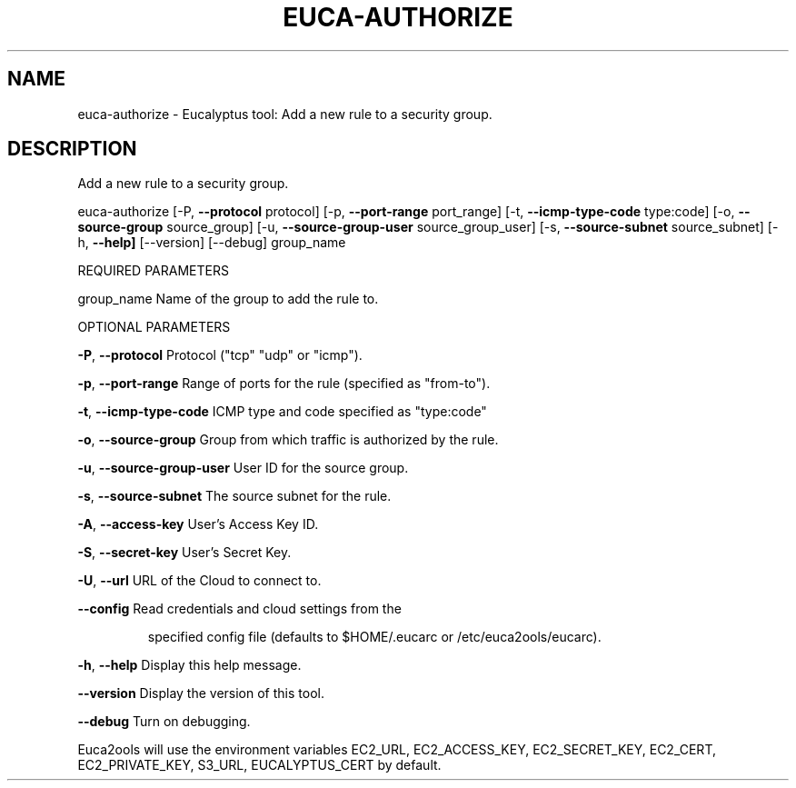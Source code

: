 .\" DO NOT MODIFY THIS FILE!  It was generated by help2man 1.36.
.TH EUCA-AUTHORIZE "1" "December 2010" "euca-authorize     Version: 1.2 (BSD)" "User Commands"
.SH NAME
euca-authorize \- Eucalyptus tool: Add a new rule to a security group.  
.SH DESCRIPTION
Add a new rule to a security group.
.PP
euca\-authorize [\-P, \fB\-\-protocol\fR protocol] [\-p, \fB\-\-port\-range\fR port_range]
[\-t, \fB\-\-icmp\-type\-code\fR type:code] [\-o, \fB\-\-source\-group\fR source_group]
[\-u, \fB\-\-source\-group\-user\fR source_group_user] [\-s, \fB\-\-source\-subnet\fR source_subnet]
[\-h, \fB\-\-help]\fR [\-\-version] [\-\-debug] group_name
.PP
REQUIRED PARAMETERS
.PP
group_name                      Name of the group to add the rule to.
.PP
OPTIONAL PARAMETERS
.PP
\fB\-P\fR, \fB\-\-protocol\fR                  Protocol ("tcp" "udp" or "icmp").
.PP
\fB\-p\fR, \fB\-\-port\-range\fR                Range of ports for the rule (specified as "from\-to").
.PP
\fB\-t\fR, \fB\-\-icmp\-type\-code\fR            ICMP type and code specified as "type:code"     
.PP
\fB\-o\fR, \fB\-\-source\-group\fR              Group from which traffic is authorized by the rule.
.PP
\fB\-u\fR, \fB\-\-source\-group\-user\fR         User ID for the source group.
.PP
\fB\-s\fR, \fB\-\-source\-subnet\fR             The source subnet for the rule.
.PP
                                
.PP
\fB\-A\fR, \fB\-\-access\-key\fR                User's Access Key ID.
.PP
\fB\-S\fR, \fB\-\-secret\-key\fR                User's Secret Key.
.PP
\fB\-U\fR, \fB\-\-url\fR                       URL of the Cloud to connect to.
.PP
\fB\-\-config\fR                        Read credentials and cloud settings from the
.IP
specified config file (defaults to $HOME/.eucarc or /etc/euca2ools/eucarc).
.PP
\fB\-h\fR, \fB\-\-help\fR                      Display this help message.
.PP
\fB\-\-version\fR                       Display the version of this tool.
.PP
\fB\-\-debug\fR                         Turn on debugging.
.PP
Euca2ools will use the environment variables EC2_URL, EC2_ACCESS_KEY, EC2_SECRET_KEY, EC2_CERT, EC2_PRIVATE_KEY, S3_URL, EUCALYPTUS_CERT by default.
